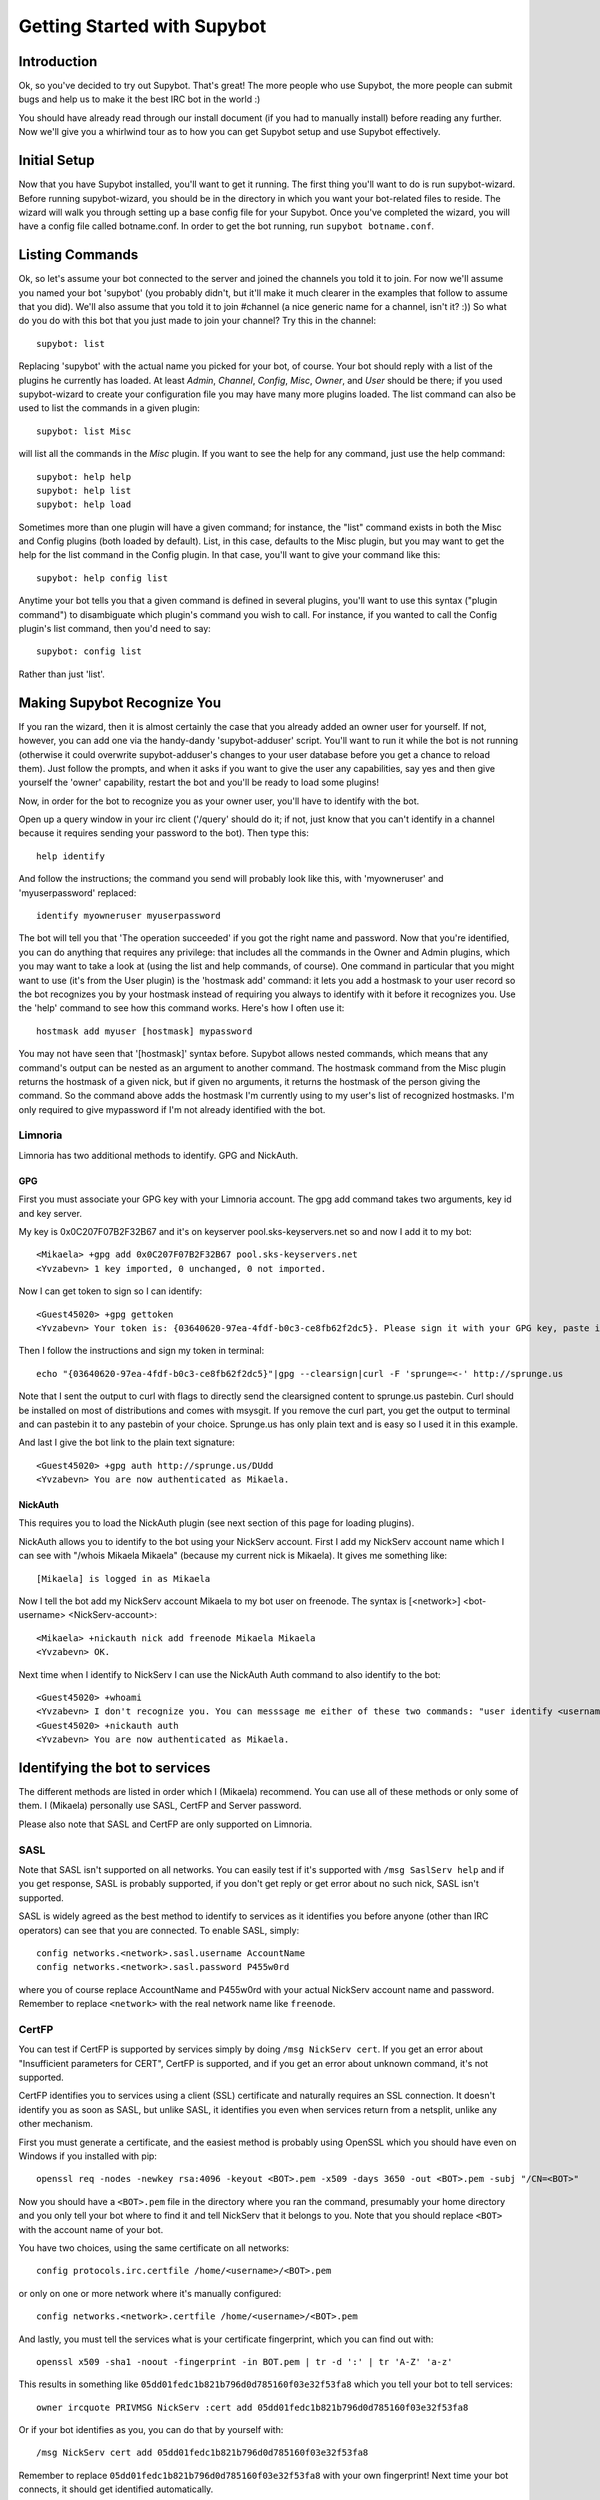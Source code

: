 .. _getting-started:

****************************
Getting Started with Supybot
****************************

Introduction
============

Ok, so you've decided to try out Supybot.  That's great!  The more people who
use Supybot, the more people can submit bugs and help us to make it the best
IRC bot in the world :)

You should have already read through our install document (if you had to
manually install) before reading any further.  Now we'll give you a whirlwind
tour as to how you can get Supybot setup and use Supybot effectively.

Initial Setup
=============

Now that you have Supybot installed, you'll want to get it running.  The first
thing you'll want to do is run supybot-wizard.  Before running supybot-wizard,
you should be in the directory in which you want your bot-related files to
reside.  The wizard will walk you through setting up a base config file for
your Supybot.  Once you've completed the wizard, you will have a config file
called botname.conf.  In order to get the bot running, run ``supybot
botname.conf``.

Listing Commands
================

Ok, so let's assume your bot connected to the server and joined the channels
you told it to join.  For now we'll assume you named your bot 'supybot' (you
probably didn't, but it'll make it much clearer in the examples that follow to
assume that you did).  We'll also assume that you told it to join #channel (a
nice generic name for a channel, isn't it? :))  So what do you do with this
bot that you just made to join your channel?  Try this in the channel::

    supybot: list

Replacing 'supybot' with the actual name you picked for your bot, of course.
Your bot should reply with a list of the plugins he currently has loaded.  At
least `Admin`, `Channel`, `Config`, `Misc`, `Owner`, and `User` should be
there; if you used supybot-wizard to create your configuration file you may
have many more plugins loaded.  The list command can also be used to list the
commands in a given plugin::

    supybot: list Misc

will list all the commands in the `Misc` plugin.  If you want to see the help
for any command, just use the help command::

    supybot: help help
    supybot: help list
    supybot: help load

Sometimes more than one plugin will have a given command; for instance, the
"list" command exists in both the Misc and Config plugins (both loaded by
default).  List, in this case, defaults to the Misc plugin, but you may want
to get the help for the list command in the Config plugin.  In that case,
you'll want to give your command like this::

    supybot: help config list

Anytime your bot tells you that a given command is defined in several plugins,
you'll want to use this syntax ("plugin command") to disambiguate which
plugin's command you wish to call.  For instance, if you wanted to call the
Config plugin's list command, then you'd need to say::

    supybot: config list

Rather than just 'list'.

Making Supybot Recognize You
============================

If you ran the wizard, then it is almost certainly the case that you already
added an owner user for yourself.  If not, however, you can add one via the
handy-dandy 'supybot-adduser' script.  You'll want to run it while the bot is
not running (otherwise it could overwrite supybot-adduser's changes to your
user database before you get a chance to reload them).  Just follow the
prompts, and when it asks if you want to give the user any capabilities, say
yes and then give yourself the 'owner' capability, restart the bot and you'll
be ready to load some plugins!

Now, in order for the bot to recognize you as your owner user, you'll have to
identify with the bot.

Open up a query window in your irc client ('/query'
should do it; if not, just know that you can't identify in a channel because
it requires sending your password to the bot).  Then type this::

    help identify

And follow the instructions; the command you send will probably look like
this, with 'myowneruser' and 'myuserpassword' replaced::

    identify myowneruser myuserpassword

The bot will tell you that 'The operation succeeded' if you got the right name
and password.  Now that you're identified, you can do anything that requires
any privilege: that includes all the commands in the Owner and Admin plugins,
which you may want to take a look at (using the list and help commands, of
course).  One command in particular that you might want to use (it's from the
User plugin) is the 'hostmask add' command: it lets you add a hostmask to your
user record so the bot recognizes you by your hostmask instead of requiring
you always to identify with it before it recognizes you.  Use the 'help'
command to see how this command works.  Here's how I often use it::

    hostmask add myuser [hostmask] mypassword

You may not have seen that '[hostmask]' syntax before.  Supybot allows nested
commands, which means that any command's output can be nested as an argument
to another command.  The hostmask command from the Misc plugin returns the
hostmask of a given nick, but if given no arguments, it returns the hostmask
of the person giving the command. So the command above adds the hostmask I'm
currently using to my user's list of recognized hostmasks.  I'm only required
to give mypassword if I'm not already identified with the bot.

Limnoria
--------

Limnoria has two additional methods to identify. GPG and NickAuth.

GPG
^^^

First you must associate your GPG key with your Limnoria account. The gpg 
add command takes two arguments, key id and key server.

My key is 0x0C207F07B2F32B67 and it's on keyserver pool.sks-keyservers.net 
so and now I add it to my bot::

    <Mikaela> +gpg add 0x0C207F07B2F32B67 pool.sks-keyservers.net
    <Yvzabevn> 1 key imported, 0 unchanged, 0 not imported.

Now I can get token to sign so I can identify::

    <Guest45020> +gpg gettoken
    <Yvzabevn> Your token is: {03640620-97ea-4fdf-b0c3-ce8fb62f2dc5}. Please sign it with your GPG key, paste it somewhere, and call the 'auth' command with the URL to the (raw) file containing the signature.

Then I follow the instructions and sign my token in terminal::

    echo "{03640620-97ea-4fdf-b0c3-ce8fb62f2dc5}"|gpg --clearsign|curl -F 'sprunge=<-' http://sprunge.us

Note that I sent the output to curl with flags to directly send the 
clearsigned content to sprunge.us pastebin. Curl should be installed on
most of distributions and comes with msysgit. If you remove the curl part,
you get the output to terminal and can pastebin it to any pastebin of 
your choice. Sprunge.us has only plain text and is easy so I used it in
this example.

And last I give the bot link to the plain text signature::

    <Guest45020> +gpg auth http://sprunge.us/DUdd     
    <Yvzabevn> You are now authenticated as Mikaela.

NickAuth
^^^^^^^^

This requires you to load the NickAuth plugin (see next section of this 
page for loading plugins).

NickAuth allows you to identify to the bot using your NickServ account. 
First I add my NickServ account name which I can see with "/whois Mikaela Mikaela" (because my current nick is Mikaela). It gives me something like::

    [Mikaela] is logged in as Mikaela

Now I tell the bot add my NickServ account Mikaela to my bot user on 
freenode. The syntax is [<network>] <bot-username> <NickServ-account>::

    <Mikaela> +nickauth nick add freenode Mikaela Mikaela
    <Yvzabevn> OK.

Next time when I identify to NickServ I can use the NickAuth Auth command 
to also identify to the bot::

    <Guest45020> +whoami
    <Yvzabevn> I don't recognize you. You can messsage me either of these two commands: "user identify <username> <password>" to log in or "user register <username> <password>" to register.
    <Guest45020> +nickauth auth
    <Yvzabevn> You are now authenticated as Mikaela.

Identifying the bot to services
===============================

The different methods are listed in order which I (Mikaela) recommend. You
can use all of these methods or only some of them. I (Mikaela) personally
use SASL, CertFP and Server password.

Please also note that SASL and CertFP are only supported on Limnoria.

SASL
----

Note that SASL isn't supported on all networks. You can easily test if it's
supported with ``/msg SaslServ help`` and if you get response, SASL is
probably supported, if you don't get reply or get error about no such nick,
SASL isn't supported.

SASL is widely agreed as the best method to identify to services as it
identifies you before anyone (other than IRC operators) can see that you 
are connected. To enable SASL, simply::

    config networks.<network>.sasl.username AccountName
    config networks.<network>.sasl.password P455w0rd

where you of course replace AccountName and P455w0rd with your actual
NickServ account name and password. Remember to replace ``<network>`` with
the real network name like ``freenode``.

CertFP
------

You can test if CertFP is supported by services simply by doing
``/msg NickServ cert``. If you get an error about "Insufficient parameters
for CERT", CertFP is supported, and if you get an error about unknown
command, it's not supported.

CertFP identifies you to services using a client (SSL) certificate and
naturally requires an SSL connection. It doesn't identify you as soon as
SASL, but unlike SASL, it identifies you even when services return from a
netsplit, unlike any other mechanism. 

First you must generate a certificate, and the easiest method is probably 
using OpenSSL which you should have even on Windows if you installed with pip::

    openssl req -nodes -newkey rsa:4096 -keyout <BOT>.pem -x509 -days 3650 -out <BOT>.pem -subj "/CN=<BOT>"

Now you should have a ``<BOT>.pem`` file in the directory where you ran 
the command, presumably your home directory and you only tell your 
bot where to find it and tell NickServ that it belongs to you. 
Note that you should replace ``<BOT>`` with the account name of your bot.

You have two choices, using the same certificate on all networks::

    config protocols.irc.certfile /home/<username>/<BOT>.pem

or only on one or more network where it's manually configured::

    config networks.<network>.certfile /home/<username>/<BOT>.pem

And lastly, you must tell the services what is your certificate
fingerprint, which you can find out with::

    openssl x509 -sha1 -noout -fingerprint -in BOT.pem | tr -d ':' | tr 'A-Z' 'a-z'

This results in something like
``05dd01fedc1b821b796d0d785160f03e32f53fa8`` which you tell your bot to
tell services::

    owner ircquote PRIVMSG NickServ :cert add 05dd01fedc1b821b796d0d785160f03e32f53fa8

Or if your bot identifies as you, you can do that by yourself with::

    /msg NickServ cert add 05dd01fedc1b821b796d0d785160f03e32f53fa8 


Remember to replace ``05dd01fedc1b821b796d0d785160f03e32f53fa8`` with your
own fingerprint! Next time your bot connects, it should get identified
automatically.

Server password
---------------

Many networks support identifying using ``username:password`` as server
password. If this is the case with your network (anything that uses a
charybdis-like IRCd), this should work for you. Note that this identifies
you after SASL so, your real host might be seen. To do this, simply::

    config networks.<network>.password username:password

Replace ``<network>`` with the name of network, for example ``freenode``
and username:password with your real username and password.

ZNC users: since ZNC 1.0, ZNC's identification format has been
``username/network:password``.

Services plugin
---------------

The Services plugin comes with Supybot and should be an easy way to 
identify your bot, but SASL and ``username:password`` as server password 
are recommended over it. Start by loading Services with:: 

    load Services 

and then tell it what NickServ and ChanServ are called::

    config plugins.services.nickserv NickServ
    config plugins.services.chanserv ChanServ

Remember to replace NickServ/ChanServ with their real names if they have a
different name on any network. Note that they must have the same name on
all networks, and you must have the same password on all networks.

Now you can set your password::

    services password Bot P455w0rd

makes the bot attempt identifying as Bot using password P455w0rd. Replace
them with your real nickname and password. Note that if you have multiple
nicknames, you must run ``services password`` for them all.

If your bot happens to get a nickname that isn't configured, it won't
know how to identify. You might be able to avoid this issue by loading
NickCapture, (``load NickCapture``) which attempts to regain the primary
nick, when it's possible, and when it regains the primary nick, the
identification should work.

Loading Plugins
===============

Let's take a look at loading other plugins.  If you didn't use supybot-wizard,
though, you might do well to try it before playing around with loading plugins
yourself: each plugin has its own configure function that the wizard uses to
setup the appropriate registry entries if the plugin requires any.

If you do want to play around with loading plugins, you're going to need to
have the owner capability.

Remember earlier when I told you to try ``help load``?  That's the very command
you'll be using. Basically, if you want to load, say, the Games plugin, then
``load Games``.  Simple, right?  If you need a list of the plugins you can load,
you'll have to list the directory the plugins are in (using whatever command
is appropriate for your operating system, either 'ls' or 'dir').

Understanding the help syntax
=============================

The syntax of a command describes how to run a command.
The syntax is given by the help command.
Some examples:

help [<plugin>] [<command>]
    This is the help of :ref:`command-plugin-help`.

    The chevrons mean you have to replace <plugin> and <command> by a plugin
    name and a command name.

    The brackets mean the argument they wrap is **optional**.

    So, the fellowing commands are correct::
    
        help
        help PluginName
        help PluginName CommandName
        help CommandName

ping takes no arguments
    This is the help for :ref:`command-misc-ping`.

    I think it is clear enough.

join <channel> [<key>]
    This is the help for :ref:`command-admin-join`.
    
    It requires a channel name, and the channel key is optional.

    This two commands are ok::

        join #limnoria
        join #limnoria MySecretKey

utilities last <text> [<text> ...]
    This is the help for :ref:`command-utilities-last`.
    By the way, there is another ``last`` command in the `Misc` plugin, which
    doesn't do the same thing, that's why you need to give the plugin name.

    You have to give at least one argument, but you can give as many as you
    wish.

Getting More From Your Supybot
==============================

Another command you might find yourself needing somewhat often is the 'more'
command.  The IRC protocol limits messages to 512 bytes, 60 or so of which
must be devoted to some bookkeeping.  Sometimes, however, Supybot wants to
send a message that's longer than that.  What it does, then, is break it into
"chunks" and send the first one, following it with ``(X more messages)`` where
X is how many more chunks there are.  To get to these chunks, use the `more`
command.  One way to try is to look at the default value of
`supybot.replies.genericNoCapability` -- it's so long that it'll stretch
across two messages::

    <jemfinch|lambda> $config default
                      supybot.replies.genericNoCapability
    <lambdaman> jemfinch|lambda: You're missing some capability
                you need. This could be because you actually
                possess the anti-capability for the capability
                that's required of you, or because the channel
                provides that anti-capability by default, or
                because the global capabilities include that
                anti-capability. Or, it could be because the
                channel or the global defaultAllow is set to
                False, meaning (1 more message)
    <jemfinch|lambda> $more
    <lambdaman> jemfinch|lambda: that no commands are allowed
                unless explicitly in your capabilities. Either
                way, you can't do what you want to do.

So basically, the bot keeps, for each person it sees, a list of "chunks" which
are "released" one at a time by the `more` command.  In fact, you can even get
the more chunks for another user: if you want to see another chunk in the last
command jemfinch gave, for instance, you would just say `more jemfinch` after
which, his "chunks" now belong to you.  So, you would just need to say `more`
to continue seeing chunks from jemfinch's initial command.

Final Word
==========

You should now have a solid foundation for using Supybot.  You can use the
`list` command to see what plugins your bot has loaded and what commands are
in those plugins; you can use the 'help' command to see how to use a specific
command, and you can use the 'more' command to continue a long response from
the bot.  With these three commands, you should have a strong basis with which
to discover the rest of the features of Supybot!

Do be sure to read our other documentation and make use of the resources we
provide for assistance; this website and, of course, #supybot on
irc.freenode.net if you run into any trouble!
